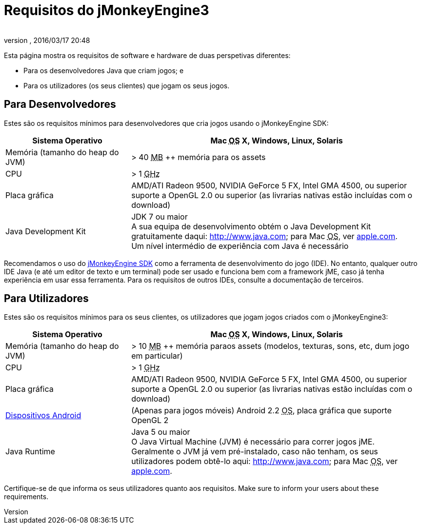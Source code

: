 = Requisitos do jMonkeyEngine3
:author:
:revnumber:
:revdate: 2016/03/17 20:48
:relfileprefix: ../
:imagesdir: ..
ifdef::env-github,env-browser[:outfilesuffix: .adoc]


Esta página mostra os requisitos de software e hardware de duas perspetivas diferentes:

*  Para os desenvolvedores Java que criam jogos; e
*  Para os utilizadores (os seus clientes) que jogam os seus jogos.


== Para Desenvolvedores

Estes são os requisitos mínimos para desenvolvedores que cria jogos usando o jMonkeyEngine SDK:
[cols="30,70", options="header"]
|===

a|Sistema Operativo
a|Mac +++<abbr title="Operating System">OS</abbr>+++ X, Windows, Linux, Solaris

a|Memória (tamanho do heap do JVM)
a| &gt; 40 +++<abbr title="Megabyte">MB</abbr>+++ ++ memória para os assets

a|CPU
a|&gt; 1 +++<abbr title="Gigahertz">GHz</abbr>+++

a|Placa gráfica
a|AMD/ATI Radeon 9500, NVIDIA GeForce 5 FX, Intel GMA 4500, ou superior +
suporte a OpenGL 2.0 ou superior (as livrarias nativas estão incluídas com o download)

a|Java Development Kit
a|JDK 7 ou maior +
A sua equipa de desenvolvimento obtém o Java Development Kit gratuitamente daqui: link:http://www.java.com[http://www.java.com]; para Mac +++<abbr title="Operating System">OS</abbr>+++, ver link:http://support.apple.com/kb/DL1421[apple.com]. +
Um nível intermédio de experiência com Java é necessário

|===

Recomendamos o uso do <<sdk#,jMonkeyEngine SDK>> como a ferramenta de desenvolvimento do jogo (IDE). No entanto, qualquer outro IDE Java (e até um editor de texto e um terminal) pode ser usado e funciona bem com a framework jME, caso já tenha experiência em usar essa ferramenta. Para os requisitos de outros IDEs, consulte a documentação de terceiros.


== Para Utilizadores

Estes são os requisitos mínimos para os seus clientes, os utilizadores que jogam jogos criados com o jMonkeyEngine3:
[cols="30,70", options="header"]
|===

a|Sistema Operativo
a|Mac +++<abbr title="Operating System">OS</abbr>+++ X, Windows, Linux, Solaris

a|Memória (tamanho do heap do JVM)
a| &gt; 10 +++<abbr title="Megabyte">MB</abbr>+++ ++ memória paraos assets (modelos, texturas, sons, etc, dum jogo em particular)

a|CPU
a|&gt; 1 +++<abbr title="Gigahertz">GHz</abbr>+++

a|Placa gráfica
a|AMD/ATI Radeon 9500, NVIDIA GeForce 5 FX, Intel GMA 4500, ou superior +
suporte a OpenGL 2.0 ou superior (as livrarias nativas estão incluídas com o download)

a|link:https://hub.jmonkeyengine.org/t/does-my-phone-meet-the-requirements-necessary-to-run-jmonkeyengine-3/17231[Dispositivos Android]
a|(Apenas para jogos móveis) Android 2.2 +++<abbr title="Operating System">OS</abbr>+++, placa gráfica que suporte OpenGL 2

a|Java Runtime
a|Java 5 ou maior +
O Java Virtual Machine (JVM) é necessário para correr jogos jME. +
Geralmente o JVM já vem pré-instalado, caso não tenham, os seus utilizadores podem obtê-lo aqui: link:http://www.java.com[http://www.java.com]; para Mac +++<abbr title="Operating System">OS</abbr>+++, ver link:http://support.apple.com/kb/DL1421[apple.com].

|===

Certifique-se de que informa os seus utilizadores quanto aos requisitos.
Make sure to inform your users about these requirements.

